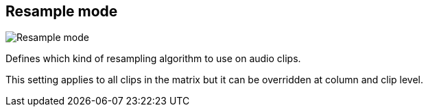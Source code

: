 [#inspector-matrix-resample-mode]
== Resample mode

image::generated/screenshots/elements/inspector/matrix/resample-mode.png[Resample mode]

Defines which kind of resampling algorithm to use on audio clips.

This setting applies to all clips in the matrix but it can be overridden at column and clip level.

